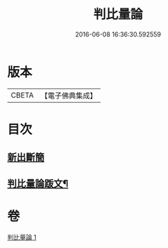#+TITLE: 判比量論 
#+DATE: 2016-06-08 16:36:30.592559

* 版本
 |     CBETA|【電子佛典集成】|

* 目次
** [[file:KR6o0034_001.txt::001-0953a0][新出斷簡]]
** [[file:KR6o0034_001.txt::001-0953b2][判比量論䟦文¶]]

* 卷
[[file:KR6o0034_001.txt][判比量論 1]]

